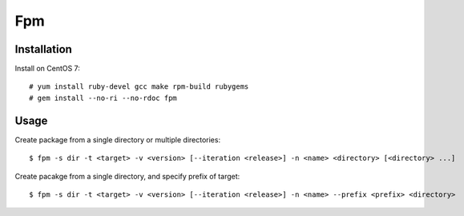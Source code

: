 Fpm
===

Installation
------------

Install on CentOS 7: ::

    # yum install ruby-devel gcc make rpm-build rubygems
    # gem install --no-ri --no-rdoc fpm


Usage
-----

Create package from a single directory or multiple directories: ::

    $ fpm -s dir -t <target> -v <version> [--iteration <release>] -n <name> <directory> [<directory> ...]

Create pacakge from a single directory, and specify prefix of target: ::

    $ fpm -s dir -t <target> -v <version> [--iteration <release>] -n <name> --prefix <prefix> <directory>


